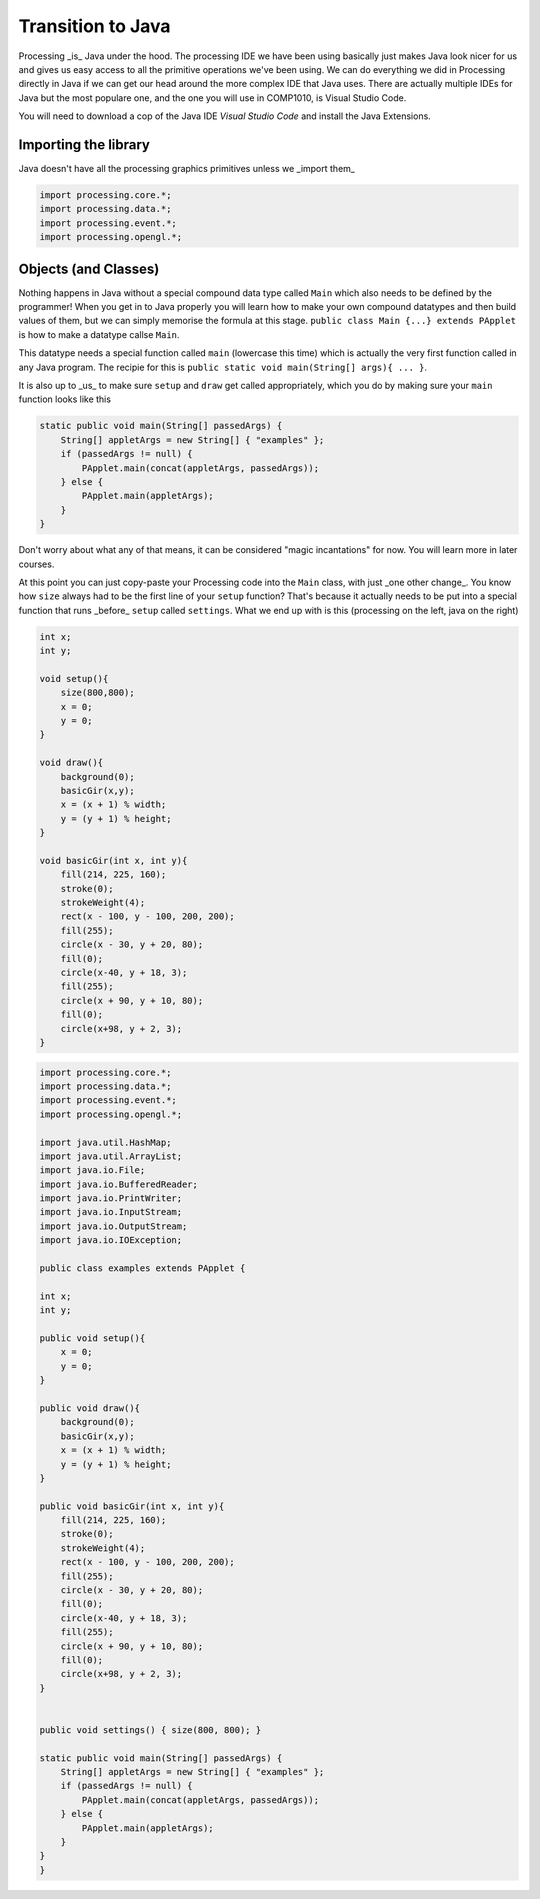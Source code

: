 Transition to Java
==================

Processing _is_ Java under the hood.  The processing IDE we have been using basically just makes Java look nicer for us and gives us easy access to all the primitive operations we've been using.  We can do everything we did in Processing directly in Java if we can get our head around the more complex IDE that Java uses.  There are actually multiple IDEs for Java but the most populare one, and the one you will use in COMP1010, is Visual Studio Code.

You will need to download a cop  of the Java IDE *Visual Studio Code* and install the Java Extensions.

Importing the library
---------------------

Java doesn't have all the processing graphics primitives unless we _import them_

.. code:: java

    import processing.core.*;
    import processing.data.*;
    import processing.event.*;
    import processing.opengl.*;


Objects (and Classes)
--------------------

Nothing happens in Java without a special compound data type called ``Main`` which also needs to be defined by the programmer!  When you get in to Java properly you will learn how to make your own compound datatypes and then build values of them, but we can simply memorise the formula at this stage.  ``public class Main {...} extends PApplet`` is how to make a datatype callse ``Main``.

This datatype needs a special function called ``main`` (lowercase this time) which is actually the very first function called in any Java program.  The recipie for this is ``public static void main(String[] args){ ... }``.

It is also up to _us_ to make sure ``setup`` and ``draw`` get called appropriately, which you do by making sure your ``main`` function looks like this

.. code:: java

    static public void main(String[] passedArgs) {
        String[] appletArgs = new String[] { "examples" };
        if (passedArgs != null) {
            PApplet.main(concat(appletArgs, passedArgs));
        } else {
            PApplet.main(appletArgs);
        }
    }

Don't worry about what any of that means, it can be considered "magic incantations" for now.  You will learn more in later courses.

At this point you can just copy-paste your Processing code into the ``Main`` class, with just _one other change_.  You know how ``size`` always had to be the first line of your ``setup`` function?  That's because it actually needs to be put into a special function that runs _before_ ``setup`` called ``settings``.  What we end up with is this (processing on the left, java on the right)

.. container:: left
    
    .. code:: java

            int x;
            int y;

            void setup(){
                size(800,800);
                x = 0;
                y = 0;
            }

            void draw(){
                background(0);
                basicGir(x,y);
                x = (x + 1) % width;
                y = (y + 1) % height;
            }

            void basicGir(int x, int y){
                fill(214, 225, 160);
                stroke(0);
                strokeWeight(4);
                rect(x - 100, y - 100, 200, 200);
                fill(255);
                circle(x - 30, y + 20, 80);
                fill(0);
                circle(x-40, y + 18, 3);
                fill(255);
                circle(x + 90, y + 10, 80);
                fill(0);
                circle(x+98, y + 2, 3);
            }

.. container:: right

    .. code:: javascript

        import processing.core.*;
        import processing.data.*;
        import processing.event.*;
        import processing.opengl.*;

        import java.util.HashMap;
        import java.util.ArrayList;
        import java.io.File;
        import java.io.BufferedReader;
        import java.io.PrintWriter;
        import java.io.InputStream;
        import java.io.OutputStream;
        import java.io.IOException;

        public class examples extends PApplet {

        int x;
        int y;

        public void setup(){
            x = 0;
            y = 0;
        }

        public void draw(){
            background(0);
            basicGir(x,y);
            x = (x + 1) % width;
            y = (y + 1) % height;
        }

        public void basicGir(int x, int y){
            fill(214, 225, 160);
            stroke(0);
            strokeWeight(4);
            rect(x - 100, y - 100, 200, 200);
            fill(255);
            circle(x - 30, y + 20, 80);
            fill(0);
            circle(x-40, y + 18, 3);
            fill(255);
            circle(x + 90, y + 10, 80);
            fill(0);
            circle(x+98, y + 2, 3);
        }


        public void settings() { size(800, 800); }

        static public void main(String[] passedArgs) {
            String[] appletArgs = new String[] { "examples" };
            if (passedArgs != null) {
                PApplet.main(concat(appletArgs, passedArgs));
            } else {
                PApplet.main(appletArgs);
            }
        }
        }
